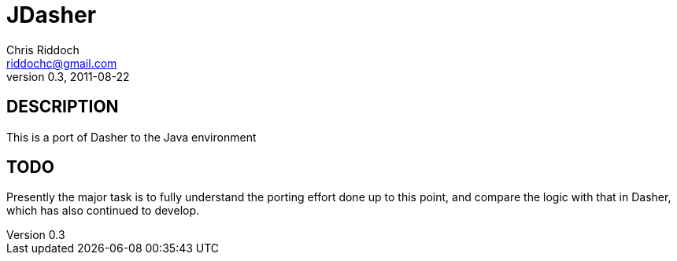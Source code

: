 JDasher
=======
Chris Riddoch <riddochc@gmail.com>
0.3, 2011-08-22

== DESCRIPTION ==

This is a port of Dasher to the Java environment

== TODO ==

Presently the major task is to fully understand the porting effort done up to
this point, and compare the logic with that in Dasher, which has also continued
to develop.


